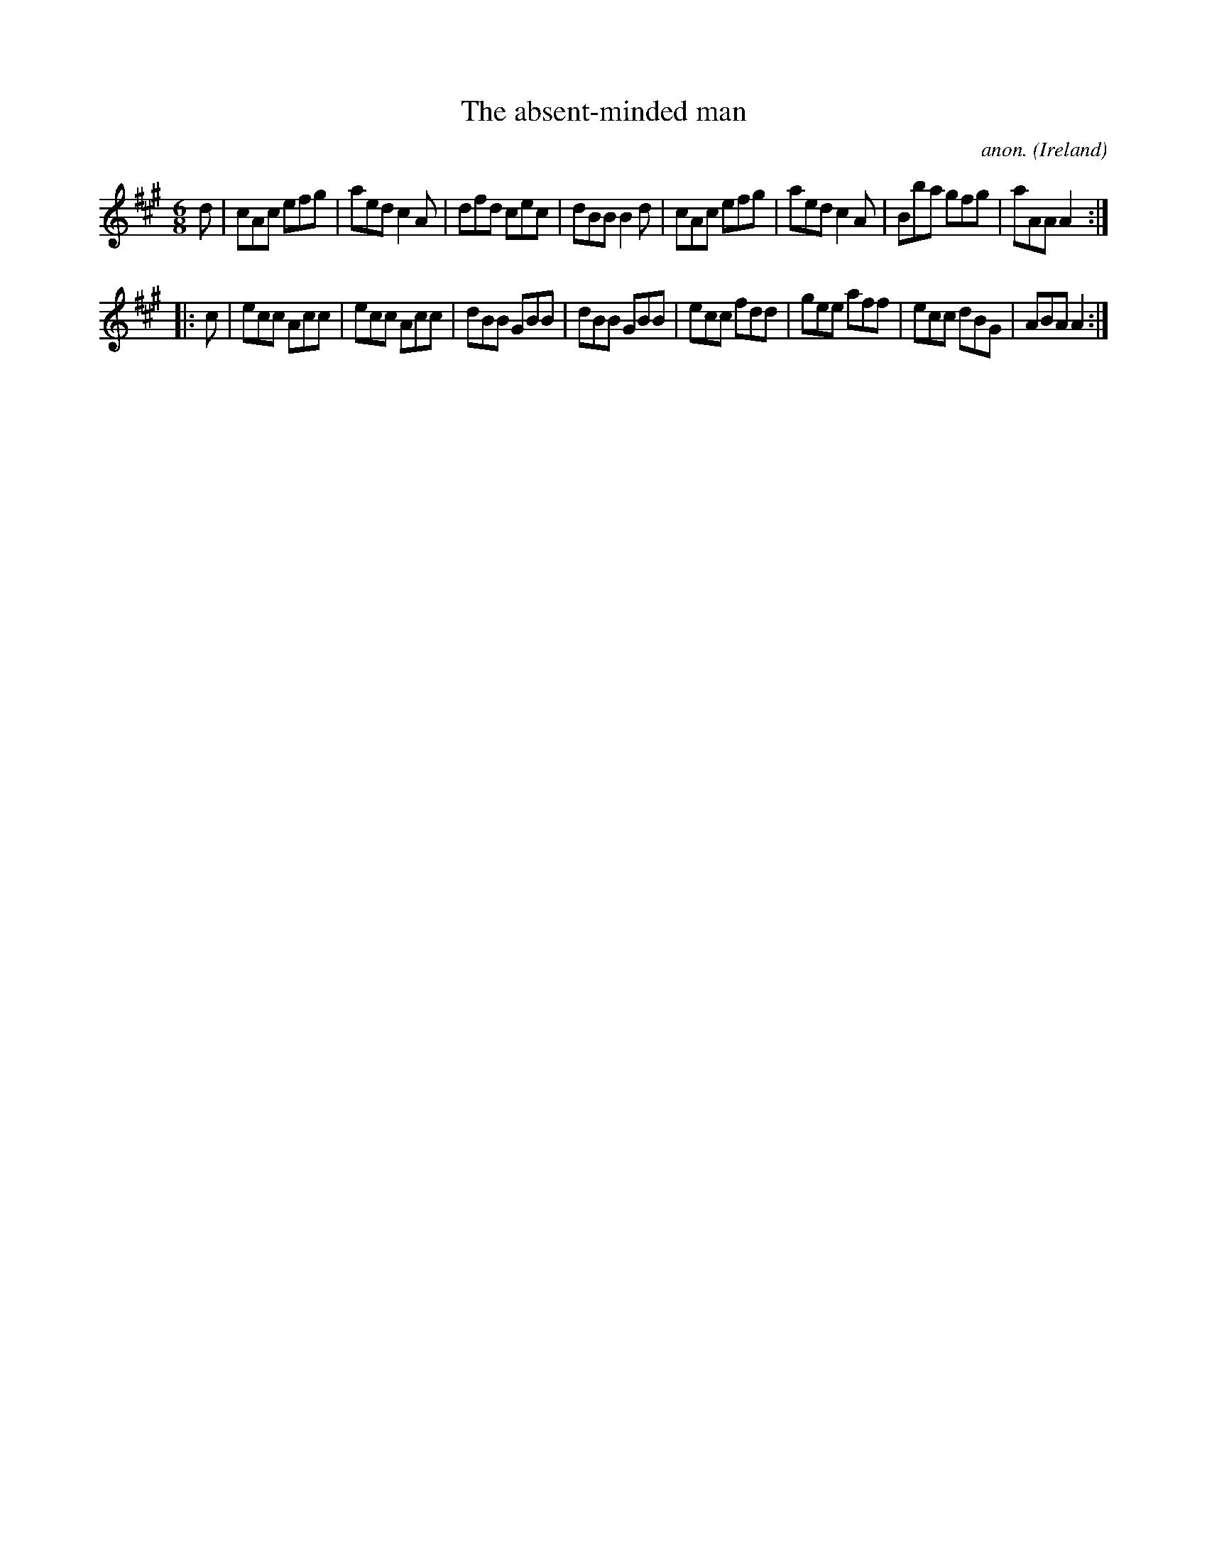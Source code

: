 X:254
T:The absent-minded man
C:anon.
O:Ireland
B:Francis O'Neill: "The Dance Music of Ireland" (1907) no. 254
R:Double jig
M:6/8
L:1/8
K:A
d|cAc efg|aed c2A|dfd cec|dBB B2d|cAc efg|aed c2A|Bba gfg|aAA A2:|
|:c|ecc Acc|ecc Acc|dBB GBB|dBB GBB|ecc fdd|gee aff|ecc dBG|ABA A2:|
